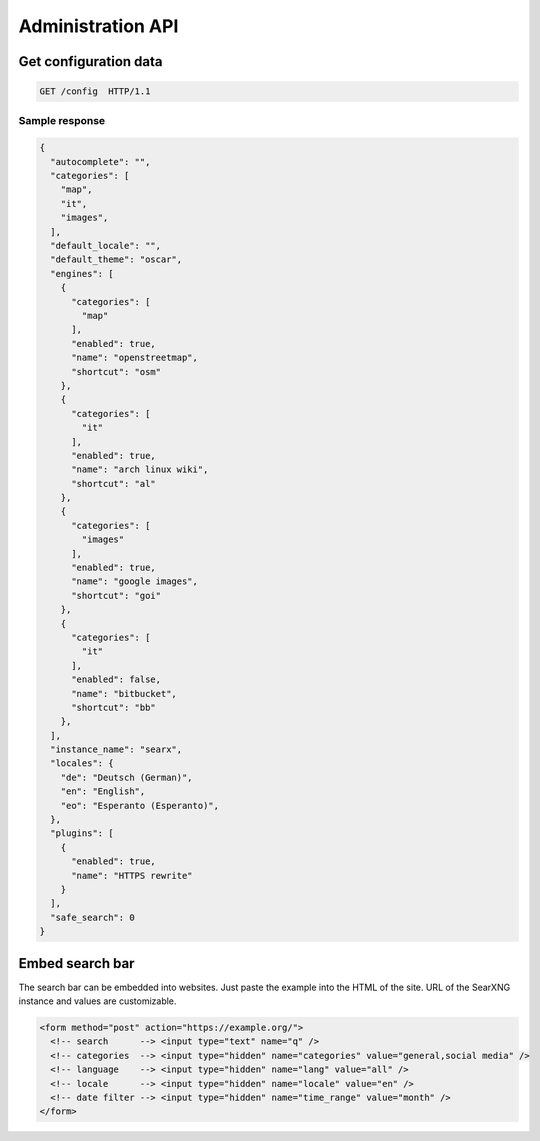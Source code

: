 .. _adminapi:

==================
Administration API
==================

Get configuration data
======================

.. code:: http

    GET /config  HTTP/1.1

Sample response
---------------

.. code:: json

   {
     "autocomplete": "",
     "categories": [
       "map",
       "it",
       "images",
     ],
     "default_locale": "",
     "default_theme": "oscar",
     "engines": [
       {
         "categories": [
           "map"
         ],
         "enabled": true,
         "name": "openstreetmap",
         "shortcut": "osm"
       },
       {
         "categories": [
           "it"
         ],
         "enabled": true,
         "name": "arch linux wiki",
         "shortcut": "al"
       },
       {
         "categories": [
           "images"
         ],
         "enabled": true,
         "name": "google images",
         "shortcut": "goi"
       },
       {
         "categories": [
           "it"
         ],
         "enabled": false,
         "name": "bitbucket",
         "shortcut": "bb"
       },
     ],
     "instance_name": "searx",
     "locales": {
       "de": "Deutsch (German)",
       "en": "English",
       "eo": "Esperanto (Esperanto)",
     },
     "plugins": [
       {
         "enabled": true,
         "name": "HTTPS rewrite"
       }
     ],
     "safe_search": 0
   }


Embed search bar
================

The search bar can be embedded into websites.  Just paste the example into the
HTML of the site.  URL of the SearXNG instance and values are customizable.

.. code:: html

   <form method="post" action="https://example.org/">
     <!-- search      --> <input type="text" name="q" />
     <!-- categories  --> <input type="hidden" name="categories" value="general,social media" />
     <!-- language    --> <input type="hidden" name="lang" value="all" />
     <!-- locale      --> <input type="hidden" name="locale" value="en" />
     <!-- date filter --> <input type="hidden" name="time_range" value="month" />
   </form>
